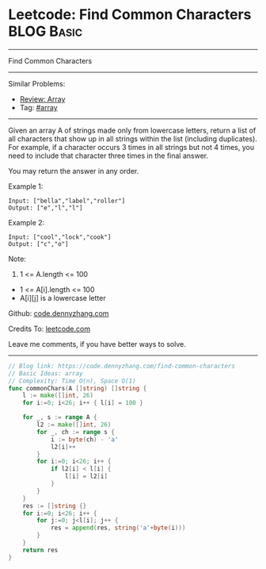 * Leetcode: Find Common Characters                               :BLOG:Basic:
#+STARTUP: showeverything
#+OPTIONS: toc:nil \n:t ^:nil creator:nil d:nil
:PROPERTIES:
:type:     array
:END:
---------------------------------------------------------------------
Find Common Characters
---------------------------------------------------------------------
#+BEGIN_HTML
<a href="https://github.com/dennyzhang/code.dennyzhang.com/tree/master/problems/find-common-characters"><img align="right" width="200" height="183" src="https://www.dennyzhang.com/wp-content/uploads/denny/watermark/github.png" /></a>
#+END_HTML
Similar Problems:
- [[https://code.dennyzhang.com/review-array][Review: Array]]
- Tag: [[https://code.dennyzhang.com/tag/array][#array]]
---------------------------------------------------------------------
Given an array A of strings made only from lowercase letters, return a list of all characters that show up in all strings within the list (including duplicates).  For example, if a character occurs 3 times in all strings but not 4 times, you need to include that character three times in the final answer.

You may return the answer in any order.

Example 1:
#+BEGIN_EXAMPLE
Input: ["bella","label","roller"]
Output: ["e","l","l"]
#+END_EXAMPLE

Example 2:
#+BEGIN_EXAMPLE
Input: ["cool","lock","cook"]
Output: ["c","o"]
#+END_EXAMPLE
 
Note:

1. 1 <= A.length <= 100
- 1 <= A[i].length <= 100
- A[i][j] is a lowercase letter

Github: [[https://github.com/dennyzhang/code.dennyzhang.com/tree/master/problems/find-common-characters][code.dennyzhang.com]]

Credits To: [[https://leetcode.com/problems/find-common-characters/description/][leetcode.com]]

Leave me comments, if you have better ways to solve.
---------------------------------------------------------------------
#+BEGIN_SRC go
// Blog link: https://code.dennyzhang.com/find-common-characters
// Basic Ideas: array
// Complexity: Time O(n), Space O(1)
func commonChars(A []string) []string {
    l := make([]int, 26)
    for i:=0; i<26; i++ { l[i] = 100 }
    
    for _, s := range A {
        l2 := make([]int, 26)
        for _, ch := range s {
            i := byte(ch) - 'a'
            l2[i]++
        }
        for i:=0; i<26; i++ {
            if l2[i] < l[i] {
                l[i] = l2[i]
            }
        }
    }
    res := []string {}
    for i:=0; i<26; i++ {
        for j:=0; j<l[i]; j++ {
            res = append(res, string('a'+byte(i)))
        }
    }
    return res
}
#+END_SRC

#+BEGIN_HTML
<div style="overflow: hidden;">
<div style="float: left; padding: 5px"> <a href="https://www.linkedin.com/in/dennyzhang001"><img src="https://www.dennyzhang.com/wp-content/uploads/sns/linkedin.png" alt="linkedin" /></a></div>
<div style="float: left; padding: 5px"><a href="https://github.com/dennyzhang"><img src="https://www.dennyzhang.com/wp-content/uploads/sns/github.png" alt="github" /></a></div>
<div style="float: left; padding: 5px"><a href="https://www.dennyzhang.com/slack" target="_blank" rel="nofollow"><img src="https://www.dennyzhang.com/wp-content/uploads/sns/slack.png" alt="slack"/></a></div>
</div>
#+END_HTML
